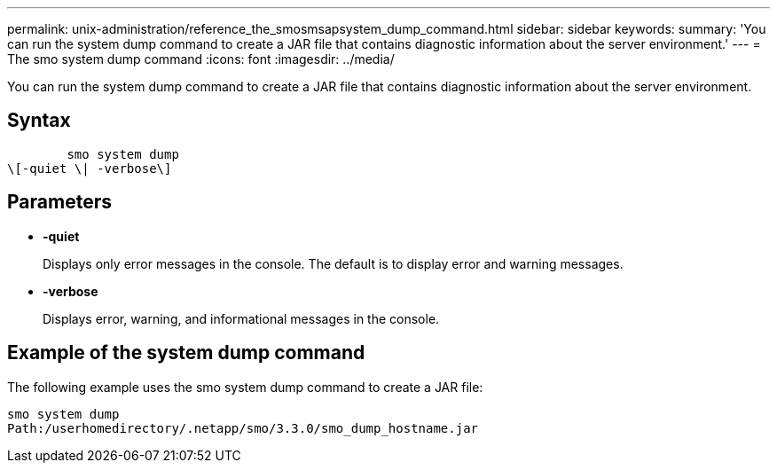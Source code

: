 ---
permalink: unix-administration/reference_the_smosmsapsystem_dump_command.html
sidebar: sidebar
keywords: 
summary: 'You can run the system dump command to create a JAR file that contains diagnostic information about the server environment.'
---
= The smo system dump command
:icons: font
:imagesdir: ../media/

[.lead]
You can run the system dump command to create a JAR file that contains diagnostic information about the server environment.

== Syntax

----

        smo system dump 
\[-quiet \| -verbose\]
----

== Parameters

* *-quiet*
+
Displays only error messages in the console. The default is to display error and warning messages.

* *-verbose*
+
Displays error, warning, and informational messages in the console.

== Example of the system dump command

The following example uses the smo system dump command to create a JAR file:

----
smo system dump
Path:/userhomedirectory/.netapp/smo/3.3.0/smo_dump_hostname.jar
----
